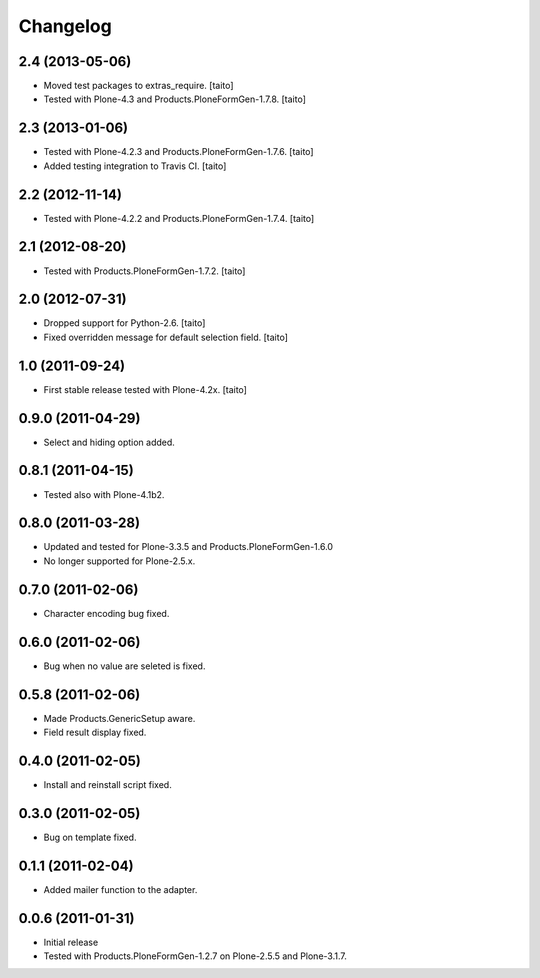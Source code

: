 Changelog
---------

2.4 (2013-05-06)
================

- Moved test packages to extras_require. [taito]
- Tested with Plone-4.3 and Products.PloneFormGen-1.7.8. [taito]

2.3 (2013-01-06)
================

- Tested with Plone-4.2.3 and Products.PloneFormGen-1.7.6. [taito]
- Added testing integration to Travis CI. [taito]

2.2 (2012-11-14)
================

- Tested with Plone-4.2.2 and Products.PloneFormGen-1.7.4. [taito]

2.1 (2012-08-20)
================

- Tested with Products.PloneFormGen-1.7.2. [taito]

2.0 (2012-07-31)
================

- Dropped support for Python-2.6. [taito]
- Fixed overridden message for default selection field. [taito]

1.0 (2011-09-24)
================

- First stable release tested with Plone-4.2x. [taito]

0.9.0 (2011-04-29)
==================

- Select and hiding option added.

0.8.1 (2011-04-15)
==================

- Tested also with Plone-4.1b2.

0.8.0 (2011-03-28)
==================

- Updated and tested for Plone-3.3.5 and Products.PloneFormGen-1.6.0
- No longer supported for Plone-2.5.x.

0.7.0 (2011-02-06)
==================

- Character encoding bug fixed.

0.6.0 (2011-02-06)
==================

- Bug when no value are seleted is fixed.

0.5.8 (2011-02-06)
==================

- Made Products.GenericSetup aware.
- Field result display fixed.

0.4.0 (2011-02-05)
==================

- Install and reinstall script fixed.

0.3.0 (2011-02-05)
==================

- Bug on template fixed.

0.1.1 (2011-02-04)
==================

- Added mailer function to the adapter.

0.0.6 (2011-01-31)
==================

- Initial release
- Tested with Products.PloneFormGen-1.2.7 on Plone-2.5.5 and Plone-3.1.7.
